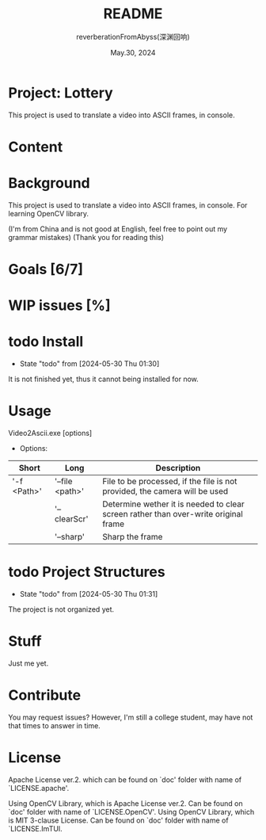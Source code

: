 # -*- org-mode: -*-
#+title: README
#+author: reverberationFromAbyss(深渊回响)
#+email: no email provided
#+date: May.30, 2024

#+options: toc:2

#+seq_todo: todo(t@) feature(F@) issue(i!/@) wip(w@) fixme(f!/@) knwon(k!/@) | done(d!) canceled(c!/@) abort(a!/@)

* Project: Lottery
This project is used to translate a video into ASCII frames, in console.

* Content
#+TOC: tables

* Background
This project is used to translate a video into ASCII frames, in console.
For learning OpenCV library.

(I'm from China and is not good at English, feel free to point out my grammar mistakes)
(Thank you for reading this)

* Goals [6/7]

* WIP issues [%]

* todo Install
- State "todo"       from              [2024-05-30 Thu 01:30]
It is not finished yet,
thus it cannot being installed for now.
# split

* Usage
Video2Ascii.exe [options]
+ Options:
| Short       | Long            | Description                                                                         |
|-------------+-----------------+-------------------------------------------------------------------------------------|
| '-f <Path>' | '--file <path>' | File to be processed, if the file is not provided, the camera will be used          |
|             | '--clearScr'    | Determine wether it is needed to clear screen rather than over-write original frame |
|             | '--sharp'       | Sharp the frame                                                                     |
# split

* todo Project Structures
- State "todo"       from              [2024-05-30 Thu 01:31]
The project is not organized yet.
# split

* Stuff
Just me yet.
# split

* Contribute
You may request issues?
However, I'm still a college student, may have not that times to answer in time.
# split

* License
Apache License ver.2. which can be found on `doc' folder with name of `LICENSE.apache'.

Using OpenCV Library, which is Apache License ver.2. Can be found on `doc' folder with name of `LICENSE.OpenCV'.
Using OpenCV Library, which is MIT 3-clause License. Can be found on `doc' folder with name of `LICENSE.ImTUI.
